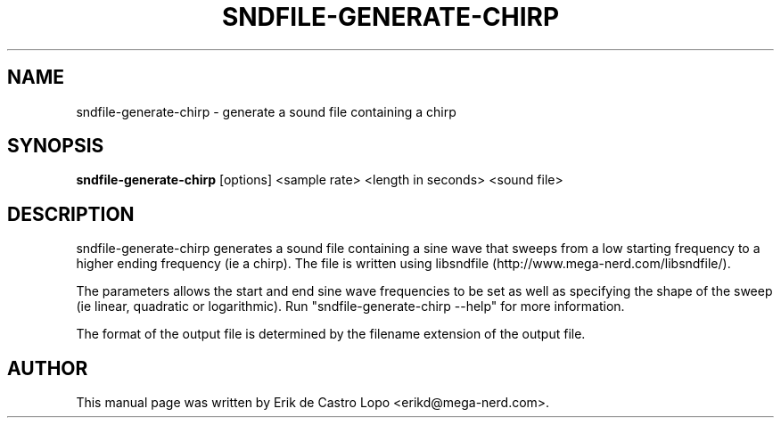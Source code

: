 .TH SNDFILE-GENERATE-CHIRP 1 "December 14, 2009"
.SH NAME
sndfile-generate-chirp \- generate a sound file containing a chirp
.SH SYNOPSIS
.B sndfile-generate-chirp
.RI "[options] <sample rate> <length in seconds> <sound file>"

.SH DESCRIPTION
sndfile-generate-chirp generates a sound file containing a sine wave that
sweeps from a low starting frequency to a higher ending frequency (ie a chirp).
The file is written using libsndfile (http://www.mega-nerd.com/libsndfile/).
.LP
The parameters allows the start and end sine wave frequencies to be set as well
as specifying the shape of the sweep (ie linear, quadratic or logarithmic).
Run "sndfile\-generate-chirp \-\-help" for more information.
.LP
The format of the output file is determined by the filename extension
of the output file.

.SH AUTHOR
This manual page was written by Erik de Castro Lopo <erikd@mega-nerd.com>.


